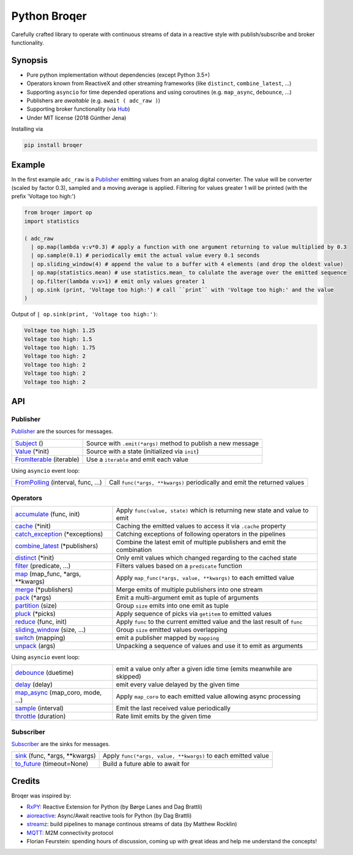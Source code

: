 ===================
Python Broqer
===================
        
.. image:: https://img.shields.io/github/license/semiversus/python-broqer.svg
        :target: https://en.wikipedia.org/wiki/MIT_License
        
Carefully crafted library to operate with continuous streams of data in a reactive style with publish/subscribe and broker functionality.

Synopsis
========

* Pure python implementation without dependencies (except Python 3.5+)
* Operators known from ReactiveX and other streaming frameworks (like ``distinct``, ``combine_latest``, ...)
* Supporting ``asyncio`` for time depended operations and using coroutines (e.g. ``map_async``, ``debounce``, ...)
* Publishers are *awaitable* (e.g. ``await ( adc_raw )``)
* Supporting broker functionality (via Hub_)
* Under MIT license (2018 Günther Jena)

Installing via

.. code-block:: python

    pip install broqer

Example
=======

In the first example ``adc_raw`` is a Publisher_ emitting values from an analog digital converter. The value will
be converter (scaled by factor 0.3), sampled and a moving average is applied. Filtering for values greater 1 will
be printed (with the prefix 'Voltage too high:')

.. code-block:: python

    from broqer import op
    import statistics

    ( adc_raw 
      | op.map(lambda v:v*0.3) # apply a function with one argument returning to value multiplied by 0.3
      | op.sample(0.1) # periodically emit the actual value every 0.1 seconds
      | op.sliding_window(4) # append the value to a buffer with 4 elements (and drop the oldest value)
      | op.map(statistics.mean) # use statistics.mean_ to calulate the average over the emitted sequence
      | op.filter(lambda v:v>1) # emit only values greater 1
      | op.sink (print, 'Voltage too high:') # call ``print`` with 'Voltage too high:' and the value
    )

.. image:: docs/example1.svg

Output of ``| op.sink(print, 'Voltage too high:')``:

.. code-block::

    Voltage too high: 1.25
    Voltage too high: 1.5
    Voltage too high: 1.75
    Voltage too high: 2
    Voltage too high: 2
    Voltage too high: 2
    Voltage too high: 2

API
===

Publisher
---------

Publisher_ are the sources for messages.

+--------------------------+--------------------------------------------------------------+
| Subject_ ()              | Source with ``.emit(*args)`` method to publish a new message |
+--------------------------+--------------------------------------------------------------+
| Value_ (*init)           | Source with a state (initialized via ``init``)               |
+--------------------------+--------------------------------------------------------------+
| FromIterable_ (iterable) | Use a ``iterable`` and emit each value                       |
+--------------------------+--------------------------------------------------------------+

Using ``asyncio`` event loop:

+------------------------------------+--------------------------------------------------------------------------+
| FromPolling_ (interval, func, ...) | Call ``func(*args, **kwargs)`` periodically and emit the returned values |
+------------------------------------+--------------------------------------------------------------------------+

Operators
---------

+----------------------------------+-----------------------------------------------------------------------------+
| accumulate_ (func, init)         | Apply ``func(value, state)`` which is returning new state and value to emit |
+----------------------------------+-----------------------------------------------------------------------------+
| cache_ (*init)                   | Caching the emitted values to access it via ``.cache`` property             |
+----------------------------------+-----------------------------------------------------------------------------+
| catch_exception_ (*exceptions)   | Catching exceptions of following operators in the pipelines                 |
+----------------------------------+-----------------------------------------------------------------------------+
| combine_latest_ (*publishers)    | Combine the latest emit of multiple publishers and emit the combination     |
+----------------------------------+-----------------------------------------------------------------------------+
| distinct_ (*init)                | Only emit values which changed regarding to the cached state                |
+----------------------------------+-----------------------------------------------------------------------------+
| filter_ (predicate, ...)         | Filters values based on a ``predicate`` function                            |
+----------------------------------+-----------------------------------------------------------------------------+
| map_ (map_func, *args, **kwargs) | Apply ``map_func(*args, value, **kwargs)`` to each emitted value            |
+----------------------------------+-----------------------------------------------------------------------------+
| merge_ (*publishers)             | Merge emits of multiple publishers into one stream                          |
+----------------------------------+-----------------------------------------------------------------------------+
| pack_ (*args)                    | Emit a multi-argument emit as tuple of arguments                            |
+----------------------------------+-----------------------------------------------------------------------------+
| partition_ (size)                | Group ``size`` emits into one emit as tuple                                 |
+----------------------------------+-----------------------------------------------------------------------------+
| pluck_ (*picks)                  | Apply sequence of picks via ``getitem`` to emitted values                   |
+----------------------------------+-----------------------------------------------------------------------------+
| reduce_ (func, init)             | Apply ``func`` to the current emitted value and the last result of ``func`` |
+----------------------------------+-----------------------------------------------------------------------------+
| sliding_window_ (size, ...)      | Group ``size`` emitted values overlapping                                   |
+----------------------------------+-----------------------------------------------------------------------------+
| switch_ (mapping)                | emit a publisher mapped by ``mapping``                                      |
+----------------------------------+-----------------------------------------------------------------------------+
| unpack_ (args)                   | Unpacking a sequence of values and use it to emit as arguments              |
+----------------------------------+-----------------------------------------------------------------------------+

Using ``asyncio`` event loop:

+----------------------------------+-------------------------------------------------------------------------+
| debounce_ (duetime)              | emit a value only after a given idle time (emits meanwhile are skipped) |
+----------------------------------+-------------------------------------------------------------------------+
| delay_ (delay)                   | emit every value delayed by the given time                              |
+----------------------------------+-------------------------------------------------------------------------+
| map_async_ (map_coro, mode, ...) | Apply ``map_coro`` to each emitted value allowing async processing      |
+----------------------------------+-------------------------------------------------------------------------+
| sample_ (interval)               | Emit the last received value periodically                               |
+----------------------------------+-------------------------------------------------------------------------+
| throttle_ (duration)             | Rate limit emits by the given time                                      |
+----------------------------------+-------------------------------------------------------------------------+

Subscriber
----------

Subscriber_ are the sinks for messages.

+-------------------------------+--------------------------------------------------------------+
| sink_ (func, *args, **kwargs) | Apply ``func(*args, value, **kwargs)`` to each emitted value |
+-------------------------------+--------------------------------------------------------------+
| to_future_ (timeout=None)     | Build a future able to await for                             |
+-------------------------------+--------------------------------------------------------------+

Credits
=======

Broqer was inspired by:

* RxPY_: Reactive Extension for Python (by Børge Lanes and Dag Brattli)
* aioreactive_: Async/Await reactive tools for Python (by Dag Brattli)
* streamz_: build pipelines to manage continous streams of data (by Matthew Rocklin)
* MQTT_: M2M connectivity protocol
* Florian Feurstein: spending hours of discussion, coming up with great ideas and help me understand the concepts! 

.. _statstics.mean: https://docs.python.org/3/library/statistics.html#statistics.mean
.. _RxPY: https://github.com/ReactiveX/RxPY
.. _aioreactive: https://github.com/dbrattli/aioreactive
.. _streamz: https://github.com/mrocklin/streamz
.. _MQTT: http://mqtt.org/
.. _Subject: https://github.com/semiversus/python-broqer/blob/master/broqer/subject.py
.. _Value: https://github.com/semiversus/python-broqer/blob/master/broqer/subject.py
.. _Publisher: https://github.com/semiversus/python-broqer/blob/master/broqer/publisher.py
.. _Subscriber: https://github.com/semiversus/python-broqer/blob/master/broqer/subscriber.py
.. _Hub: https://github.com/semiversus/python-broqer/blob/master/broqer/hub.py
.. _accumulate: https://github.com/semiversus/python-broqer/blob/master/broqer/op/accumulate.py
.. _cache: https://github.com/semiversus/python-broqer/blob/master/broqer/op/cache.py
.. _catch_exception: https://github.com/semiversus/python-broqer/blob/master/broqer/op/catch_exception.py
.. _combine_latest: https://github.com/semiversus/python-broqer/blob/master/broqer/op/combine_latest.py
.. _debounce: https://github.com/semiversus/python-broqer/blob/master/broqer/op/debounce.py
.. _delay: https://github.com/semiversus/python-broqer/blob/master/broqer/op/delay.py
.. _distinct: https://github.com/semiversus/python-broqer/blob/master/broqer/op/distinct.py
.. _filter: https://github.com/semiversus/python-broqer/blob/master/broqer/op/filter.py
.. _FromIterable: https://github.com/semiversus/python-broqer/blob/master/broqer/op/from_iterable.py
.. _FromPolling: https://github.com/semiversus/python-broqer/blob/master/broqer/op/from_polling.py
.. _map_async: https://github.com/semiversus/python-broqer/blob/master/broqer/op/map_async.py
.. _map: https://github.com/semiversus/python-broqer/blob/master/broqer/op/map.py
.. _merge: https://github.com/semiversus/python-broqer/blob/master/broqer/op/merge.py
.. _pack: https://github.com/semiversus/python-broqer/blob/master/broqer/op/pack.py
.. _partition: https://github.com/semiversus/python-broqer/blob/master/broqer/op/partition.py
.. _pluck: https://github.com/semiversus/python-broqer/blob/master/broqer/op/pluck.py
.. _reduce: https://github.com/semiversus/python-broqer/blob/master/broqer/op/reduce.py
.. _sample: https://github.com/semiversus/python-broqer/blob/master/broqer/op/sample.py
.. _sink: https://github.com/semiversus/python-broqer/blob/master/broqer/op/sink.py
.. _sliding_window: https://github.com/semiversus/python-broqer/blob/master/broqer/op/sliding_window.py
.. _switch: https://github.com/semiversus/python-broqer/blob/master/broqer/op/switch.py
.. _throttle: https://github.com/semiversus/python-broqer/blob/master/broqer/op/throttle.py
.. _to_future: https://github.com/semiversus/python-broqer/blob/master/broqer/op/to_future.py
.. _unpack: https://github.com/semiversus/python-broqer/blob/master/broqer/op/unpack.py

